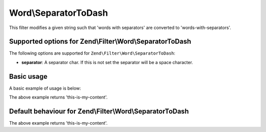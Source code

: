 .. _zend.filter.set.separatortodash:

Word\\SeparatorToDash
=====================

This filter modifies a given string such that 'words with separators' are converted to 'words-with-separators'.

.. _zend.filter.set.separatortodash.options:

Supported options for Zend\\Filter\\Word\\SeparatorToDash
---------------------------------------------------------

The following options are supported for ``Zend\Filter\Word\SeparatorToDash``:

- **separator**: A separator char. If this is not set the separator will be a space character.

.. _zend.filter.set.separatortodash.basic:

Basic usage
-----------

A basic example of usage is below:

.. code-block:: php
   :linenos:

   $filter = new Zend\Filter\Word\SeparatorToDash(':');
   // or new Zend\Filter\Word\SeparatorToDash(array('separator' => ':'));

   print $filter->filter('this:is:my:content');

The above example returns 'this-is-my-content'.

Default behaviour for Zend\\Filter\\Word\\SeparatorToDash
---------------------------------------------------------

.. code-block:: php
   :linenos:

   $filter = new Zend\Filter\Word\SeparatorToDash();

   print $filter->filter('this is my content');

The above example returns 'this-is-my-content'.


